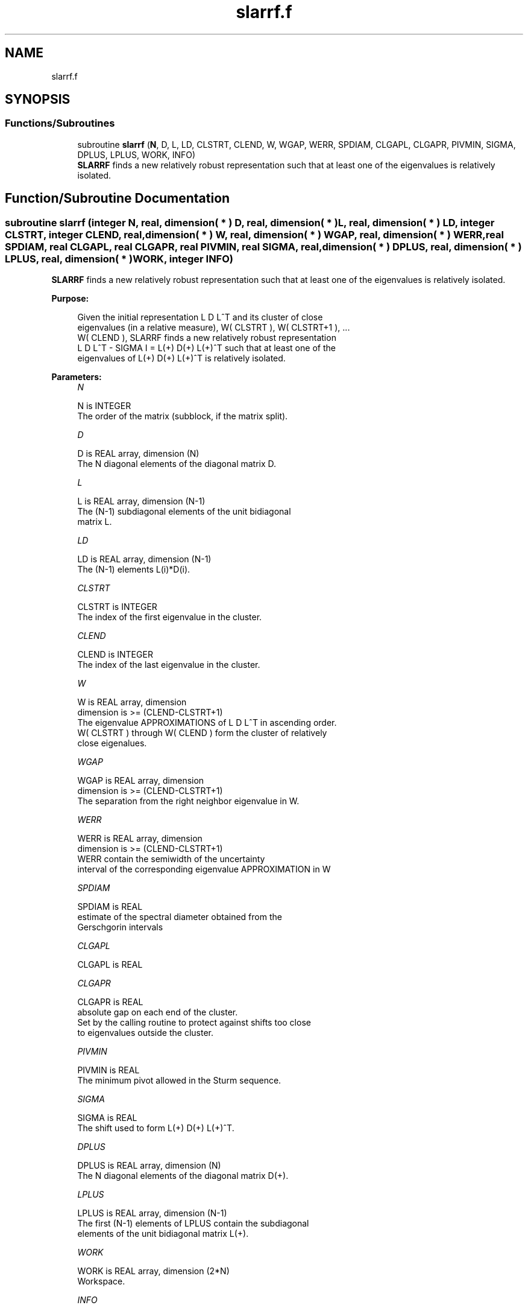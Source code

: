 .TH "slarrf.f" 3 "Tue Nov 14 2017" "Version 3.8.0" "LAPACK" \" -*- nroff -*-
.ad l
.nh
.SH NAME
slarrf.f
.SH SYNOPSIS
.br
.PP
.SS "Functions/Subroutines"

.in +1c
.ti -1c
.RI "subroutine \fBslarrf\fP (\fBN\fP, D, L, LD, CLSTRT, CLEND, W, WGAP, WERR, SPDIAM, CLGAPL, CLGAPR, PIVMIN, SIGMA, DPLUS, LPLUS, WORK, INFO)"
.br
.RI "\fBSLARRF\fP finds a new relatively robust representation such that at least one of the eigenvalues is relatively isolated\&. "
.in -1c
.SH "Function/Subroutine Documentation"
.PP 
.SS "subroutine slarrf (integer N, real, dimension( * ) D, real, dimension( * ) L, real, dimension( * ) LD, integer CLSTRT, integer CLEND, real, dimension( * ) W, real, dimension( * ) WGAP, real, dimension( * ) WERR, real SPDIAM, real CLGAPL, real CLGAPR, real PIVMIN, real SIGMA, real, dimension( * ) DPLUS, real, dimension( * ) LPLUS, real, dimension( * ) WORK, integer INFO)"

.PP
\fBSLARRF\fP finds a new relatively robust representation such that at least one of the eigenvalues is relatively isolated\&.  
.PP
\fBPurpose: \fP
.RS 4

.PP
.nf
 Given the initial representation L D L^T and its cluster of close
 eigenvalues (in a relative measure), W( CLSTRT ), W( CLSTRT+1 ), ...
 W( CLEND ), SLARRF finds a new relatively robust representation
 L D L^T - SIGMA I = L(+) D(+) L(+)^T such that at least one of the
 eigenvalues of L(+) D(+) L(+)^T is relatively isolated.
.fi
.PP
 
.RE
.PP
\fBParameters:\fP
.RS 4
\fIN\fP 
.PP
.nf
          N is INTEGER
          The order of the matrix (subblock, if the matrix split).
.fi
.PP
.br
\fID\fP 
.PP
.nf
          D is REAL array, dimension (N)
          The N diagonal elements of the diagonal matrix D.
.fi
.PP
.br
\fIL\fP 
.PP
.nf
          L is REAL array, dimension (N-1)
          The (N-1) subdiagonal elements of the unit bidiagonal
          matrix L.
.fi
.PP
.br
\fILD\fP 
.PP
.nf
          LD is REAL array, dimension (N-1)
          The (N-1) elements L(i)*D(i).
.fi
.PP
.br
\fICLSTRT\fP 
.PP
.nf
          CLSTRT is INTEGER
          The index of the first eigenvalue in the cluster.
.fi
.PP
.br
\fICLEND\fP 
.PP
.nf
          CLEND is INTEGER
          The index of the last eigenvalue in the cluster.
.fi
.PP
.br
\fIW\fP 
.PP
.nf
          W is REAL array, dimension
          dimension is >=  (CLEND-CLSTRT+1)
          The eigenvalue APPROXIMATIONS of L D L^T in ascending order.
          W( CLSTRT ) through W( CLEND ) form the cluster of relatively
          close eigenalues.
.fi
.PP
.br
\fIWGAP\fP 
.PP
.nf
          WGAP is REAL array, dimension
          dimension is >=  (CLEND-CLSTRT+1)
          The separation from the right neighbor eigenvalue in W.
.fi
.PP
.br
\fIWERR\fP 
.PP
.nf
          WERR is REAL array, dimension
          dimension is >=  (CLEND-CLSTRT+1)
          WERR contain the semiwidth of the uncertainty
          interval of the corresponding eigenvalue APPROXIMATION in W
.fi
.PP
.br
\fISPDIAM\fP 
.PP
.nf
          SPDIAM is REAL
          estimate of the spectral diameter obtained from the
          Gerschgorin intervals
.fi
.PP
.br
\fICLGAPL\fP 
.PP
.nf
          CLGAPL is REAL
.fi
.PP
.br
\fICLGAPR\fP 
.PP
.nf
          CLGAPR is REAL
          absolute gap on each end of the cluster.
          Set by the calling routine to protect against shifts too close
          to eigenvalues outside the cluster.
.fi
.PP
.br
\fIPIVMIN\fP 
.PP
.nf
          PIVMIN is REAL
          The minimum pivot allowed in the Sturm sequence.
.fi
.PP
.br
\fISIGMA\fP 
.PP
.nf
          SIGMA is REAL
          The shift used to form L(+) D(+) L(+)^T.
.fi
.PP
.br
\fIDPLUS\fP 
.PP
.nf
          DPLUS is REAL array, dimension (N)
          The N diagonal elements of the diagonal matrix D(+).
.fi
.PP
.br
\fILPLUS\fP 
.PP
.nf
          LPLUS is REAL array, dimension (N-1)
          The first (N-1) elements of LPLUS contain the subdiagonal
          elements of the unit bidiagonal matrix L(+).
.fi
.PP
.br
\fIWORK\fP 
.PP
.nf
          WORK is REAL array, dimension (2*N)
          Workspace.
.fi
.PP
.br
\fIINFO\fP 
.PP
.nf
          INFO is INTEGER
          Signals processing OK (=0) or failure (=1)
.fi
.PP
 
.RE
.PP
\fBAuthor:\fP
.RS 4
Univ\&. of Tennessee 
.PP
Univ\&. of California Berkeley 
.PP
Univ\&. of Colorado Denver 
.PP
NAG Ltd\&. 
.RE
.PP
\fBDate:\fP
.RS 4
June 2016 
.RE
.PP
\fBContributors: \fP
.RS 4
Beresford Parlett, University of California, Berkeley, USA 
.br
 Jim Demmel, University of California, Berkeley, USA 
.br
 Inderjit Dhillon, University of Texas, Austin, USA 
.br
 Osni Marques, LBNL/NERSC, USA 
.br
 Christof Voemel, University of California, Berkeley, USA 
.RE
.PP

.PP
Definition at line 195 of file slarrf\&.f\&.
.SH "Author"
.PP 
Generated automatically by Doxygen for LAPACK from the source code\&.
